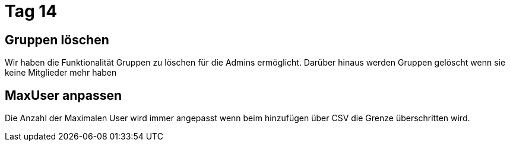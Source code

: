 = Tag 14

== Gruppen löschen

Wir haben die Funktionalität Gruppen zu löschen für die Admins ermöglicht.
Darüber hinaus werden Gruppen gelöscht wenn sie keine Mitglieder mehr haben

== MaxUser anpassen

Die Anzahl der Maximalen User wird immer angepasst wenn beim hinzufügen über CSV die Grenze überschritten wird.

